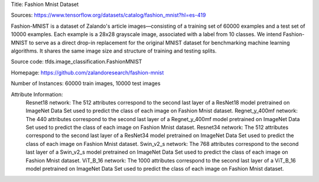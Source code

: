 Title: Fashion Mnist Dataset

Sources: https://www.tensorflow.org/datasets/catalog/fashion_mnist?hl=es-419


Fashion-MNIST is a dataset of Zalando's article images—consisting of a training set of 60000 examples and a test set of 10000 examples. Each example is a 28x28 grayscale image, associated with a label from 10 classes. We intend Fashion-MNIST to serve as a direct drop-in replacement for the original MNIST dataset for benchmarking machine learning algorithms. It shares the same image size and structure of training and testing splits.

Source code: tfds.image_classification.FashionMNIST

Homepage: https://github.com/zalandoresearch/fashion-mnist

Number of Instances: 60000 train images, 10000 test images

Attribute Information: 
    Resnet18 network: The 512 attributes correspond to the second last layer of a ResNet18  model pretrained on ImageNet Data Set used to predict the class of each image on Fashion Mnist dataset. 
    Regnet_y_400mf network: The 440 attributes correspond to the second last layer of a Regnet_y_400mf model pretrained on ImageNet Data Set used to predict the class of each image on Fashion Mnist dataset.
    Resnet34 network: The 512 attributes correspond to the second last layer of a ResNet34 model pretrained on ImageNet Data Set used to predict the class of each image on Fashion Mnist dataset.
    Swin_v2_s network: The 768 attributes correspond to the second last layer of a Swin_v2_s model pretrained on ImageNet Data Set used to predict the class of each image on Fashion Mnist dataset.
    ViT_B_16 network: The 1000 attributes correspond to the second last layer of a ViT_B_16 model pretrained on ImageNet Data Set used to predict the class of each image on Fashion Mnist dataset.
    
